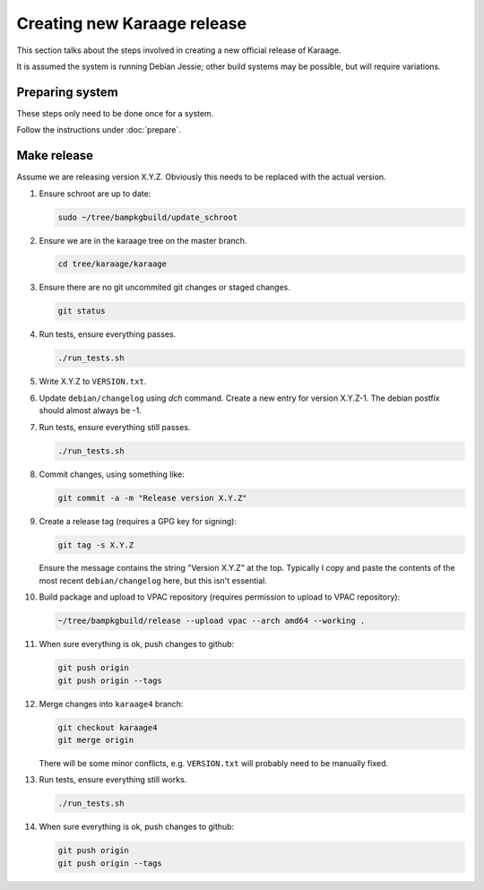Creating new Karaage release
============================
This section talks about the steps involved in creating a new official
release of Karaage.

It is assumed the system is running Debian Jessie; other build systems may be
possible, but will require variations.


Preparing system
----------------
These steps only need to be done once for a system.

Follow the instructions under :doc:`prepare`.


Make release
------------

Assume we are releasing version X.Y.Z. Obviously this needs to be
replaced with the actual version.

#.  Ensure schroot are up to date:

    .. code-block:: bash

        sudo ~/tree/bampkgbuild/update_schroot

#.  Ensure we are in the karaage tree on the master branch.

    .. code-block:: bash

        cd tree/karaage/karaage

#.  Ensure there are no git uncommited git changes or staged changes.

    .. code-block:: bash

        git status

#.  Run tests, ensure everything passes.

    .. code-block:: bash

        ./run_tests.sh

#.  Write X.Y.Z to ``VERSION.txt``.
#.  Update ``debian/changelog`` using `dch` command. Create a new entry for
    version X.Y.Z-1. The debian postfix should almost always be -1.
#.  Run tests, ensure everything still passes.

    .. code-block:: bash

        ./run_tests.sh

#.  Commit changes, using something like:

    .. code-block:: bash

        git commit -a -m "Release version X.Y.Z"

#.  Create a release tag (requires a GPG key for signing):

    .. code-block:: bash

        git tag -s X.Y.Z

    Ensure the message contains the string "Version X.Y.Z" at the top.
    Typically I copy and paste the contents of the most recent
    ``debian/changelog`` here, but this isn't essential.

#.  Build package and upload to VPAC repository (requires permission to upload
    to VPAC repository):

    .. code-block:: bash

        ~/tree/bampkgbuild/release --upload vpac --arch amd64 --working .

#.  When sure everything is ok, push changes to github:

    .. code-block:: bash

        git push origin
        git push origin --tags

#.  Merge changes into ``karaage4`` branch:

    .. code-block:: bash

        git checkout karaage4
        git merge origin

    There will be some minor conflicts, e.g. ``VERSION.txt`` will
    probably need to be manually fixed.

#.  Run tests, ensure everything still works.

    .. code-block:: bash

        ./run_tests.sh

#.  When sure everything is ok, push changes to github:

    .. code-block:: bash

        git push origin
        git push origin --tags
